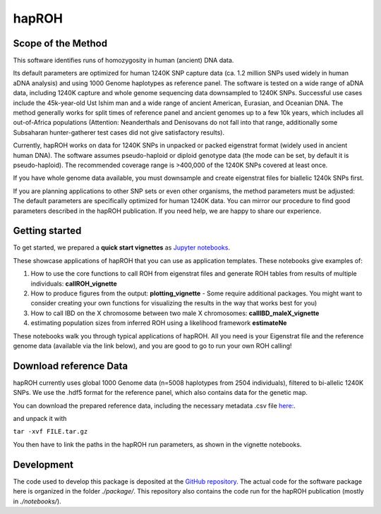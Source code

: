 hapROH
==================

Scope of the Method
**************************
This software identifies runs of homozygosity in human (ancient) DNA data.

Its default parameters are optimized for human 1240K SNP capture data (ca. 1.2 million SNPs used widely in human aDNA analysis) and using 1000 Genome haplotypes as reference panel. The software is tested on a wide range of aDNA data, including 1240K capture and whole genome sequencing data downsampled to 1240K SNPs. Successful use cases include the 45k-year-old Ust Ishim man and a wide range of ancient American, Eurasian, and Oceanian DNA. The method generally works for split times of reference panel and ancient genomes up to a few 10k years, which includes all out-of-Africa populations (Attention: Neanderthals and Denisovans do not fall into that range, additionally some Subsaharan hunter-gatherer test cases did not give satisfactory results).

Currently, hapROH works on data for 1240K SNPs in unpacked or packed eigenstrat format (widely used in ancient human DNA). The software assumes pseudo-haploid or diploid genotype data (the mode can be set, by default it is pseudo-haploid). The recommended coverage range is >400,000 of the 1240K SNPs covered at least once.

If you have whole genome data available, you must downsample and create eigenstrat files for biallelic 1240k SNPs first.

If you are planning applications to other SNP sets or even other organisms, the method parameters must be adjusted: The default parameters are specifically optimized for human 1240K data. You can mirror our procedure to find good parameters described in the hapROH publication. If you need help, we are happy to share our experience.


Getting started
**************************
To get started, we prepared a **quick start vignettes** as `Jupyter notebooks <https://www.dropbox.com/sh/eq4drs62tu6wuob/AABM41qAErmI2S3iypAV-j2da?dl=0>`_.

These showcase applications of hapROH that you can use as application templates. These notebooks give examples of: 

1. How to use the core functions to call ROH from eigenstrat files and generate ROH tables from results of multiple individuals: **callROH_vignette**

2. How to produce figures from the output: **plotting_vignette** - Some require additional packages. You might want to consider creating your own functions for visualizing the results in the way that works best for you)

3. How to call IBD on the X chromosome between two male X chromosomes: **callIBD_maleX_vignette**

4. estimating population sizes from inferred ROH using a likelihood framework **estimateNe**


These notebooks walk you through typical applications of hapROH. All you need is your Eigenstrat file and the reference genome data (available via the link below), and you are good to go to run your own ROH calling!


Download reference Data
**************************

hapROH currently uses global 1000 Genome data (n=5008 haplotypes from 2504 individuals), filtered to bi-allelic 1240K SNPs.  We use the .hdf5 format for the reference panel, which also contains data for the genetic map.

You can download the prepared reference data, including the necessary metadata .csv file `here: <https://www.dropbox.com/s/0qhjgo1npeih0bw/1000g1240khdf5.tar.gz?dl=0>`_. 

and unpack it with 

``tar -xvf FILE.tar.gz``

You then have to link the paths in the hapROH run parameters, as shown in the vignette notebooks.


Development
*************

The code used to develop this package is deposited at the `GitHub repository <https://github.com/hringbauer/hapROH>`_.
The actual code for the software package here is organized in the folder *./package/*. This repository also contains the code run for the hapROH publication (mostly in *./notebooks/*).
